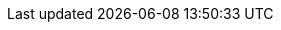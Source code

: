 :quickstart-project-name: quickstart-oracle-database
:partner-product-name: Oracle Database
:partner-company-name: The Quick Starts Team
:doc-month: January
:doc-year: 2018
:partner-contributors:
:quickstart-contributors: Hugo Rozestraten and Santiago Cardenas, Amazon Web Services
:deployment_time: 1 hour
:default_deployment_region: us-west-2
//:production_build:
// Uncomment these two attributes if you are leveraging
// - an AWS Marketplace listing.
// Additional content will be auto-generated based on these attributes.
// :marketplace_subscription:
// :marketplace_listing_url: https://example.com/
